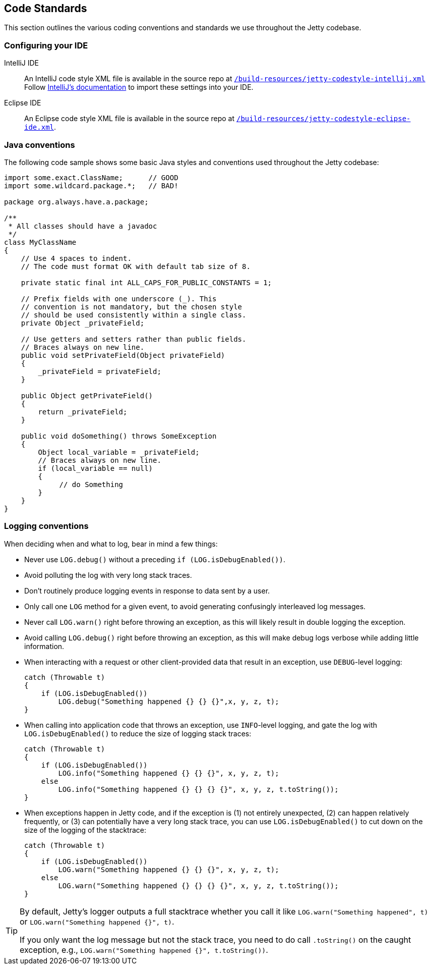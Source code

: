 //
// ========================================================================
// Copyright (c) 1995 Mort Bay Consulting Pty Ltd and others.
//
// This program and the accompanying materials are made available under the
// terms of the Eclipse Public License v. 2.0 which is available at
// https://www.eclipse.org/legal/epl-2.0, or the Apache License, Version 2.0
// which is available at https://www.apache.org/licenses/LICENSE-2.0.
//
// SPDX-License-Identifier: EPL-2.0 OR Apache-2.0
// ========================================================================
//

[[cg-code-standards]]
== Code Standards
This section outlines the various coding conventions and standards we use throughout the Jetty codebase.

[[cg-code-standards-ide]]
=== Configuring your IDE

IntelliJ IDE::
An IntelliJ code style XML file is available in the source repo at
https://github.com/jetty/jetty.project/blob/jetty-10.0.x/build-resources/jetty-codestyle-intellij.xml[`/build-resources/jetty-codestyle-intellij.xml`]
// TODO: The above link points to the jetty-10.0.x branch, but it doesn't look like there's a `build-resources` directory for jetty-12.0.x.
Follow https://www.jetbrains.com/help/idea/configuring-code-style.html#import-export-schemes[IntelliJ's documentation] to import these settings into your IDE.

Eclipse IDE::
An Eclipse code style XML file is available in the source repo at
https://github.com/jetty/jetty.project/blob/jetty-10.0.x/build-resources/jetty-codestyle-eclipse-ide.xml[`/build-resources/jetty-codestyle-eclipse-ide.xml`].

[[cg-code-standards-java]]
=== Java conventions

The following code sample shows some basic Java styles and conventions used throughout the Jetty codebase:

[source, java]
----
import some.exact.ClassName;      // GOOD
import some.wildcard.package.*;   // BAD!

package org.always.have.a.package;

/**
 * All classes should have a javadoc
 */
class MyClassName
{
    // Use 4 spaces to indent.
    // The code must format OK with default tab size of 8.

    private static final int ALL_CAPS_FOR_PUBLIC_CONSTANTS = 1;

    // Prefix fields with one underscore (_). This
    // convention is not mandatory, but the chosen style
    // should be used consistently within a single class.
    private Object _privateField;

    // Use getters and setters rather than public fields.
    // Braces always on new line.
    public void setPrivateField(Object privateField)
    {
        _privateField = privateField;
    }

    public Object getPrivateField()
    {
        return _privateField;
    }

    public void doSomething() throws SomeException
    {
        Object local_variable = _privateField;
        // Braces always on new line.
        if (local_variable == null)
        {
             // do Something
        }
    }
}
----

[[cg-code-standards-logging]]
=== Logging conventions

When deciding when and what to log, bear in mind a few things:

* Never use `LOG.debug()` without a preceding `if (LOG.isDebugEnabled())`.
* Avoid polluting the log with very long stack traces.
* Don't routinely produce logging events in response to data sent by a user.
* Only call one `LOG` method for a given event, to avoid generating confusingly interleaved log messages.
* Never call `LOG.warn()` right before throwing an exception, as this will likely result in double logging the exception.
* Avoid calling `LOG.debug()` right before throwing an exception, as this will make debug logs verbose while adding little information.
* When interacting with a request or other client-provided data that result in an exception, use `DEBUG`-level logging:
+
[source, java]
----
catch (Throwable t)
{
    if (LOG.isDebugEnabled())
        LOG.debug("Something happened {} {} {}",x, y, z, t);
}
----
* When calling into application code that throws an exception, use `INFO`-level logging, and gate the log with `LOG.isDebugEnabled()` to reduce the size of logging stack traces:
+
[source, java]
----
catch (Throwable t)
{
    if (LOG.isDebugEnabled())
        LOG.info("Something happened {} {} {}", x, y, z, t);
    else
        LOG.info("Something happened {} {} {} {}", x, y, z, t.toString());
}
----
* When exceptions happen in Jetty code, and if the exception is (1) not entirely unexpected, (2) can happen relatively frequently, or (3) can potentially have a very long stack trace, you can use `LOG.isDebugEnabled()` to cut down on the size of the logging of the stacktrace:
+
[source, java]
----
catch (Throwable t)
{
    if (LOG.isDebugEnabled())
        LOG.warn("Something happened {} {} {}", x, y, z, t);
    else
        LOG.warn("Something happened {} {} {} {}", x, y, z, t.toString());
}
----

[TIP]
====
By default, Jetty's logger outputs a full stacktrace whether you call it like `LOG.warn("Something happened", t)` or `LOG.warn("Something happened {}", t)`.

If you only want the log message but not the stack trace, you need to do call `.toString()` on the caught exception, e.g., `LOG.warn("Something happened {}", t.toString())`.
====
